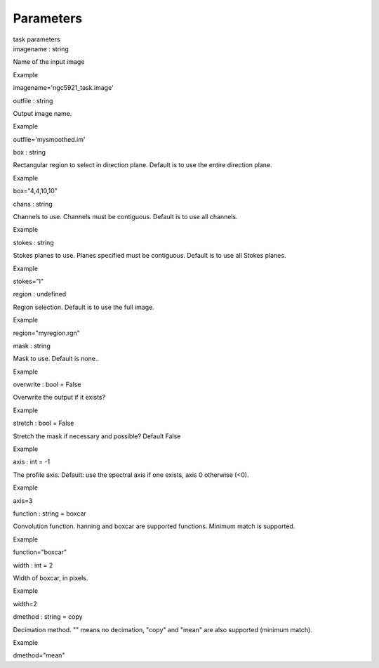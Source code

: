 .. container::
   :name: viewlet-above-content-title

Parameters
==========

.. container::
   :name: viewlet-below-content-title

.. container:: documentDescription description

   task parameters

.. container:: section
   :name: viewlet-above-content-body

.. container:: section
   :name: content-core

   .. container:: pat-autotoc
      :name: parent-fieldname-text

      .. container:: parsed-parameters

         .. container:: param

            .. container:: parameters2

               imagename : string

            Name of the input image

Example

imagename='ngc5921_task.image'

.. container:: param

   .. container:: parameters2

      outfile : string

   Output image name.

Example

outfile='mysmoothed.im'

.. container:: param

   .. container:: parameters2

      box : string

   Rectangular region to select in direction plane. Default is to use
   the entire direction plane.

Example

box="4,4,10,10"

.. container:: param

   .. container:: parameters2

      chans : string

   Channels to use. Channels must be contiguous. Default is to use all
   channels.

Example

.. container:: param

   .. container:: parameters2

      stokes : string

   Stokes planes to use. Planes specified must be contiguous. Default is
   to use all Stokes planes.

Example

stokes="I"

.. container:: param

   .. container:: parameters2

      region : undefined

   Region selection. Default is to use the full image.

Example

region="myregion.rgn"

.. container:: param

   .. container:: parameters2

      mask : string

   Mask to use. Default is none..

Example

.. container:: param

   .. container:: parameters2

      overwrite : bool = False

   Overwrite the output if it exists?

Example

.. container:: param

   .. container:: parameters2

      stretch : bool = False

   Stretch the mask if necessary and possible? Default False

Example

.. container:: param

   .. container:: parameters2

      axis : int = -1

   The profile axis. Default: use the spectral axis if one exists, axis
   0 otherwise (<0).

Example

axis=3

.. container:: param

   .. container:: parameters2

      function : string = boxcar

   Convolution function. hanning and boxcar are supported functions.
   Minimum match is supported.

Example

function="boxcar"

.. container:: param

   .. container:: parameters2

      width : int = 2

   Width of boxcar, in pixels.

Example

width=2

.. container:: param

   .. container:: parameters2

      dmethod : string = copy

   Decimation method. "" means no decimation, "copy" and "mean" are also
   supported (minimum match).

Example

dmethod="mean"

.. container:: section
   :name: viewlet-below-content-body
